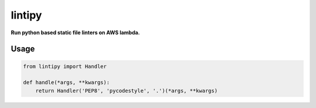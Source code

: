 lintipy
=======

**Run python based static file linters on AWS lambda.**

Usage
-----

.. code-block:: python

    from lintipy import Handler

    def handle(*args, **kwargs):
        return Handler('PEP8', 'pycodestyle', '.')(*args, **kwargs)
